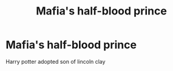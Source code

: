 #+TITLE: Mafia's half-blood prince

* Mafia's half-blood prince
:PROPERTIES:
:Author: shawndcmarvel
:Score: 2
:DateUnix: 1588908981.0
:DateShort: 2020-May-08
:FlairText: Discussion
:END:
Harry potter adopted son of lincoln clay

